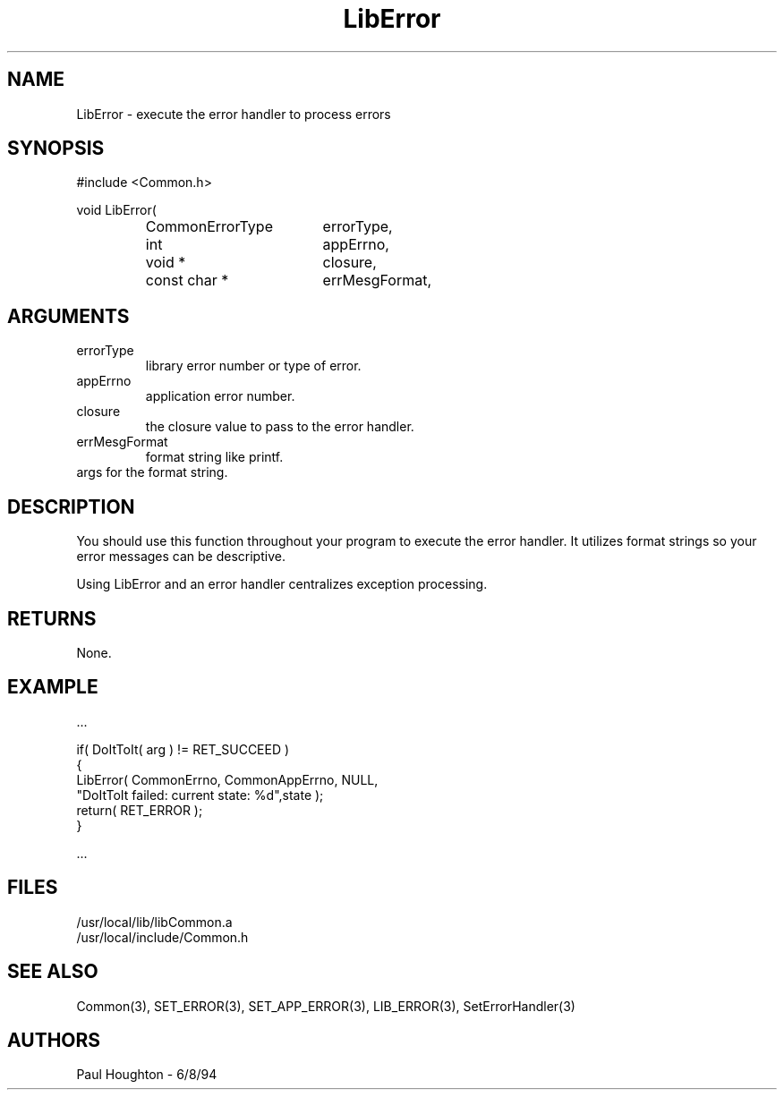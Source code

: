 .\"
.\" Man page for LibError
.\"
.\" $Id$
.\"
.\" $Log$
." Revision 1.1  1994/06/17  18:07:13  houghton
." New man pages ... what a concept!
."
.\"
.TH LibError 3  "18 Jul 94 (Common)"
.SH NAME
LibError \- execute the error handler to process errors
.SH SYNOPSIS
#include <Common.h>
.LP
void LibError(
.PD 0
.RS
.TP 18
CommonErrorType
errorType,
.TP 18
int
appErrno,
.TP 18
void *
closure,
.TP 18
const char *
errMesgFormat,
.TP 18
... )
.PD
.RE
.SH ARGUMENTS
.TP
errorType
library error number or type of error.
.TP
appErrno
application error number.
.TP
closure
the closure value to pass to the error handler.
.TP
errMesgFormat
format string like printf.
.TP
...
args for the format string.
.SH DESCRIPTION
You should use this function throughout your program to execute the
error handler. It utilizes format strings so your error messages can
be descriptive.
.LP
Using LibError and an error handler centralizes exception processing.
.SH RETURNS
None.
.SH EXAMPLE
.nf

  ...

  if( DoItToIt( arg ) != RET_SUCCEED )
    {
      LibError( CommonErrno, CommonAppErrno, NULL,
                "DoItToIt failed: current state: %d",state );
      return( RET_ERROR );
    }

  ...
.fn
.SH FILES
.nf
/usr/local/lib/libCommon.a
/usr/local/include/Common.h
.SH "SEE ALSO"
Common(3), SET_ERROR(3), SET_APP_ERROR(3), LIB_ERROR(3),
SetErrorHandler(3)
.SH AUTHORS
Paul Houghton - 6/8/94

